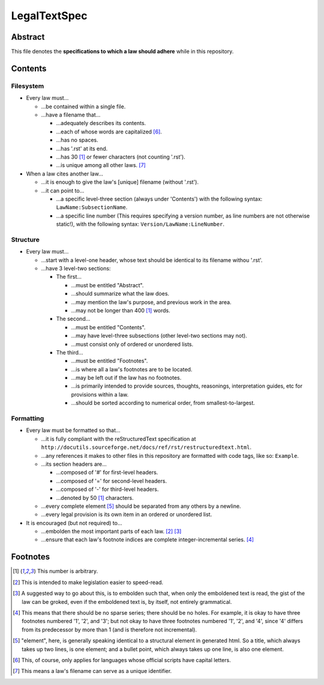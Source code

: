 LegalTextSpec
############################################################

Abstract
============================================================

This file denotes the **specifications to which a law should adhere** while in this repository.

Contents
============================================================

Filesystem
------------------------------------------------------------

- Every law must…

  - …be contained within a single file.

  - …have a filename that…

    - …adequately describes its contents.

    - …each of whose words are capitalized [6]_.

    - …has no spaces.

    - …has '.rst' at its end.

    - …has 30 [1]_ or fewer characters (not counting '.rst').

    - …is unique among all other laws. [7]_

- When a law cites another law…

  - …it is enough to give the law's [unique] filename (without '.rst').

  - …it can point to…

    - …a specific level-three section (always under 'Contents') with the following syntax:  ``LawName:SubsectionName``.

    - …a specific line number (This requires specifying a version number, as line numbers are not otherwise static!), with the following syntax:  ``Version/LawName:LineNumber``.

Structure
------------------------------------------------------------

- Every law must…

  - …start with a level-one header, whose text should be identical to its filename withou '.rst'.

  - …have 3 level-two sections:

    - The first…

      - …must be entitled "Abstract".

      - …should summarize what the law does.

      - …may mention the law's purpose, and previous work in the area.

      - …may not be longer than 400 [1]_ words.

    - The second…

      - …must be entitled "Contents".

      - …may have level-three subsections (other level-two sections may not).

      - …must consist only of ordered or unordered lists.

    - The third…

      - …must be entitled "Footnotes".

      - …is where all a law's footnotes are to be located.

      - …may be left out if the law has no footnotes.

      - …is primarily intended to provide sources, thoughts, reasonings, interpretation guides, etc for provisions within a law.

      - …should be sorted according to numerical order, from smallest-to-largest.

Formatting
------------------------------------------------------------

- Every law must be formatted so that…

  - …it is fully compliant with the reStructuredText specification at ``http://docutils.sourceforge.net/docs/ref/rst/restructuredtext.html``.

  - …any references it makes to other files in this repository are formatted with code tags, like so:  ``Example``.

  - …its section headers are…

    - …composed of '#' for first-level headers.

    - …composed of '=' for second-level headers.

    - …composed of '-' for third-level headers.

    - …denoted by 50 [1]_ characters.

  - …every complete element [5]_ should be separated from any others by a newline.

  - …every legal provision is its own item in an ordered or unordered list.

- It is encouraged (but not required) to…

  - …embolden the most important parts of each law. [2]_ [3]_

  - …ensure that each law's footnote indices are complete integer-incremental series. [4]_

Footnotes
============================================================

.. [1] This number is arbitrary.

.. [2] This is intended to make legislation easier to speed-read.

.. [3] A suggested way to go about this, is to embolden such that, when only the emboldened text is read, the gist of the law can be groked, even if the emboldened text is, by itself, not entirely grammatical.

.. [4] This means that there should be no sparse series;  there should be no holes.  For example, it is okay to have three footnotes numbered '1', '2', and '3';  but not okay to have three footnotes numbered '1', '2', and '4', since '4' differs from its predecessor by more than 1 (and is therefore not incremental).

.. [5] "element", here, is generally speaking identical to a structural element in generated html.  So a title, which always takes up two lines, is one element;  and a bullet point, which always takes up one line, is also one element.

.. [6] This, of course, only applies for languages whose official scripts have capital letters.

.. [7] This means a law's filename can serve as a unique identifier.
